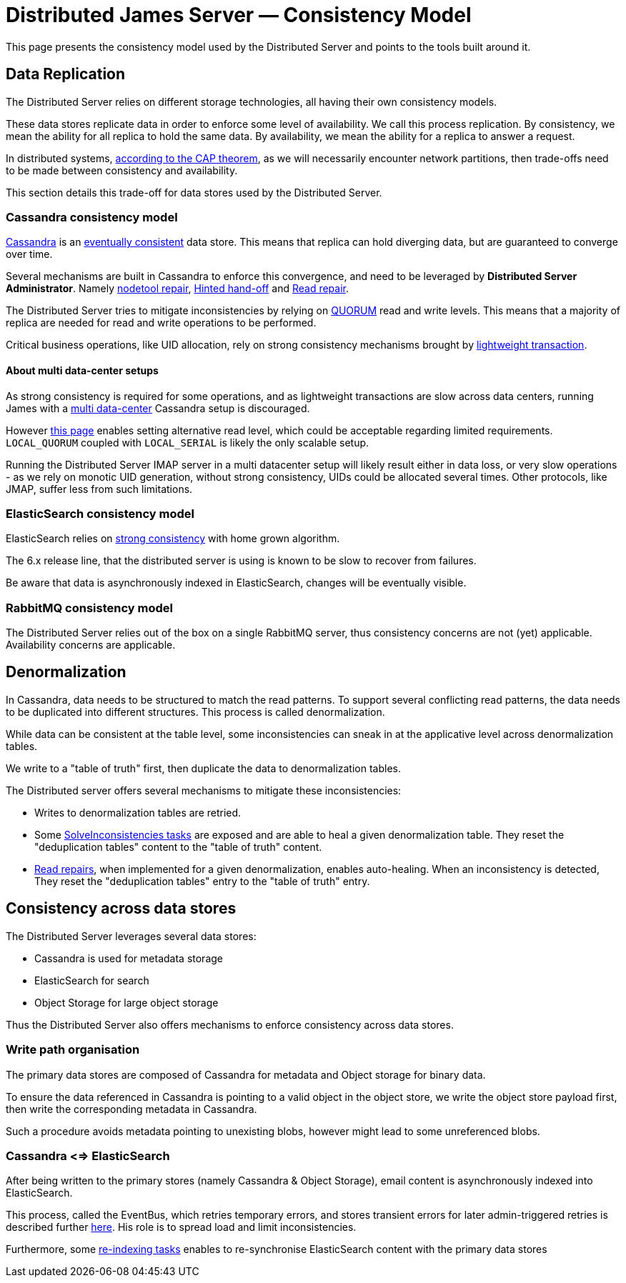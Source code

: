 = Distributed James Server &mdash; Consistency Model
:navtitle: Consistency Model

This page presents the consistency model used by the Distributed Server and
points to the tools built around it.

== Data Replication

The Distributed Server relies on different storage technologies, all having their own
consistency models.

These data stores replicate data in order to enforce some level of availability. We call
this process replication. By consistency, we mean the ability for all replica to hold the
same data. By availability, we mean the ability for a replica to answer a request.

In distributed systems, link:https://en.wikipedia.org/wiki/CAP_theorem[according to the CAP theorem],
as we will necessarily encounter network partitions, then trade-offs need to be made between
consistency and availability.

This section details this trade-off for data stores used by the Distributed Server.

=== Cassandra consistency model

link:https://cassandra.apache.org/[Cassandra] is an
link:https://en.wikipedia.org/wiki/Eventual_consistency[eventually consistent] data store.
This means that replica can hold diverging data, but are guaranteed to converge over time.

Several mechanisms are built in Cassandra to enforce this convergence, and need to be
leveraged by *Distributed Server Administrator*. Namely
link:https://docs.datastax.com/en/dse/5.1/dse-admin/datastax_enterprise/tools/nodetool/toolsRepair.html[nodetool repair],
link:https://cassandra.apache.org/doc/latest/operating/hints.html[Hinted hand-off] and
link:https://cassandra.apache.org/doc/latest/operating/read_repair.html[Read repair].

The Distributed Server tries to mitigate inconsistencies by relying on
link:https://docs.datastax.com/en/archived/cassandra/3.0/cassandra/dml/dmlConfigConsistency.html[QUORUM] read and write levels.
This means that a majority of replica are needed for read and write operations to be performed.

Critical business operations, like UID allocation, rely on strong consistency mechanisms brought by
link:https://www.datastax.com/blog/2013/07/lightweight-transactions-cassandra-20[lightweight transaction].

==== About multi data-center setups

As strong consistency is required for some operations, and as lightweight transactions are
slow across data centers, running James with a
link:https://docs.datastax.com/en/ddac/doc/datastax_enterprise/production/DDACmultiDCperWorkloadType.html[multi data-center]
Cassandra setup is discouraged.

However xref:distributed/configure/cassandra.adoc[this page] enables setting alternative read level,
which could be acceptable regarding limited requirements. `LOCAL_QUORUM` coupled with `LOCAL_SERIAL`
is likely the only scalable setup.

Running the Distributed Server IMAP server in a multi datacenter setup will likely result either in data loss,
or very slow operations - as we rely on monotic UID generation, without strong consistency, UIDs could be allocated
several times. Other protocols, like JMAP, suffer less from such limitations.

=== ElasticSearch consistency model

ElasticSearch relies on link:https://www.elastic.co/blog/a-new-era-for-cluster-coordination-in-elasticsearch[strong consistency]
with home grown algorithm.

The 6.x release line, that the distributed server is using is known to be slow to recover from failures.

Be aware that data is asynchronously indexed in ElasticSearch, changes will be eventually visible.

=== RabbitMQ consistency model

The Distributed Server relies out of the box on a single RabbitMQ server, thus consistency concerns
are not (yet) applicable. Availability concerns are applicable.

== Denormalization

In Cassandra, data needs to be structured to match the read patterns. To support several conflicting
read patterns, the data needs to be duplicated into different structures. This process is called
denormalization.

While data can be consistent at the table level, some inconsistencies can sneak in at the applicative
level across denormalization tables.

We write to a "table of truth" first, then duplicate the data to denormalization tables.

The Distributed server offers several mechanisms to mitigate these inconsistencies:

 - Writes to denormalization tables are retried.
 - Some xref:distributed/operate/guide.adoc#_solving_cassandra_inconsistencies[SolveInconsistencies tasks] are exposed and are able to heal a given denormalization table.
They reset the "deduplication tables" content to the "table of truth" content.
 - link:https://github.com/apache/james-project/blob/master/src/adr/0042-applicative-read-repairs.md[Read repairs],
when implemented for a given denormalization, enables auto-healing. When an inconsistency is detected, They reset the
"deduplication tables" entry to the "table of truth" entry.

== Consistency across data stores

The Distributed Server leverages several data stores:

 - Cassandra is used for metadata storage
 - ElasticSearch for search
 - Object Storage for large object storage

Thus the Distributed Server also offers mechanisms to enforce consistency across data stores.

=== Write path organisation

The primary data stores are composed of Cassandra for metadata and Object storage for binary data.

To ensure the data referenced in Cassandra is pointing to a valid object in the object store, we write
the object store payload first, then write the corresponding metadata in Cassandra.

Such a procedure avoids metadata pointing to unexisting blobs, however might lead to some unreferenced
blobs.

=== Cassandra <=> ElasticSearch

After being written to the primary stores (namely Cassandra & Object Storage), email content is
asynchronously indexed into ElasticSearch.

This process, called the EventBus, which retries temporary errors, and stores transient errors for
later admin-triggered retries is described further xref:distributed/operate/guide.adoc#_mailbox_event_bus[here].
His role is to spread load and limit inconsistencies.

Furthermore, some xref:distributed/operate/guide.adoc#_usual_troubleshooting_procedures[re-indexing tasks]
enables to re-synchronise ElasticSearch content with the primary data stores
